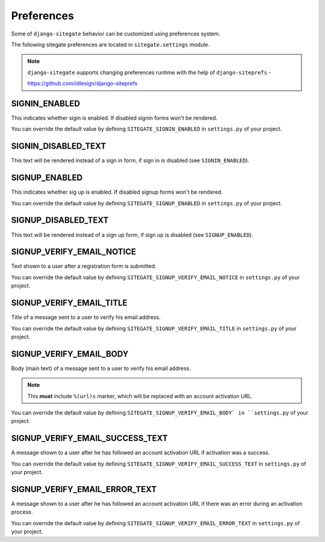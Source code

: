 Preferences
===========

Some of ``django-sitegate`` behavior can be customized using preferences system.

The following sitegate preferences are located in ``sitegate.settings`` module.

.. note::

    ``django-sitegate`` supports changing preferences runtime with the help of ``django-siteprefs`` -

    https://github.com/idlesign/django-siteprefs



SIGNIN_ENABLED
--------------

This indicates whether sigin is enabled. If disabled signin forms won't be rendered.

You can override the default value by defining ``SITEGATE_SIGNIN_ENABLED`` in ``settings.py`` of your project.


SIGNIN_DISABLED_TEXT
--------------------

This text will be rendered instead of a sign in form, if sign in is disabled (see ``SIGNIN_ENABLED``).


SIGNUP_ENABLED
--------------

This indicates whether sig up is enabled. If disabled signup forms won't be rendered.

You can override the default value by defining ``SITEGATE_SIGNUP_ENABLED`` in ``settings.py`` of your project.


SIGNUP_DISABLED_TEXT
--------------------

This text will be rendered instead of a sign up form, if sign up is disabled (see ``SIGNUP_ENABLED``).


.. _email-prefs:


SIGNUP_VERIFY_EMAIL_NOTICE
--------------------------

Text shown to a user after a registration form is submitted.

You can override the default value by defining ``SITEGATE_SIGNUP_VERIFY_EMAIL_NOTICE`` in ``settings.py`` of your project.


SIGNUP_VERIFY_EMAIL_TITLE
-------------------------

Title of a message sent to a user to verify his email address.

You can override the default value by defining ``SITEGATE_SIGNUP_VERIFY_EMAIL_TITLE`` in ``settings.py`` of your project.


SIGNUP_VERIFY_EMAIL_BODY
------------------------

Body (main text) of a message sent to a user to verify his email address.

.. note::

    This **must** include ``%(url)s`` marker, which will be replaced with an account activation URL.

You can override the default value by defining ``SITEGATE_SIGNUP_VERIFY_EMAIL_BODY` in ``settings.py`` of your project.



SIGNUP_VERIFY_EMAIL_SUCCESS_TEXT
--------------------------------

A message shown to a user after he has followed an account activation URL if activation was a success.

You can override the default value by defining ``SITEGATE_SIGNUP_VERIFY_EMAIL_SUCCESS_TEXT`` in ``settings.py`` of your project.


SIGNUP_VERIFY_EMAIL_ERROR_TEXT
------------------------------

A message shown to a user after he has followed an account activation URL if there was an error during an activation process.

You can override the default value by defining ``SITEGATE_SIGNUP_VERIFY_EMAIL_ERROR_TEXT`` in ``settings.py`` of your project.
